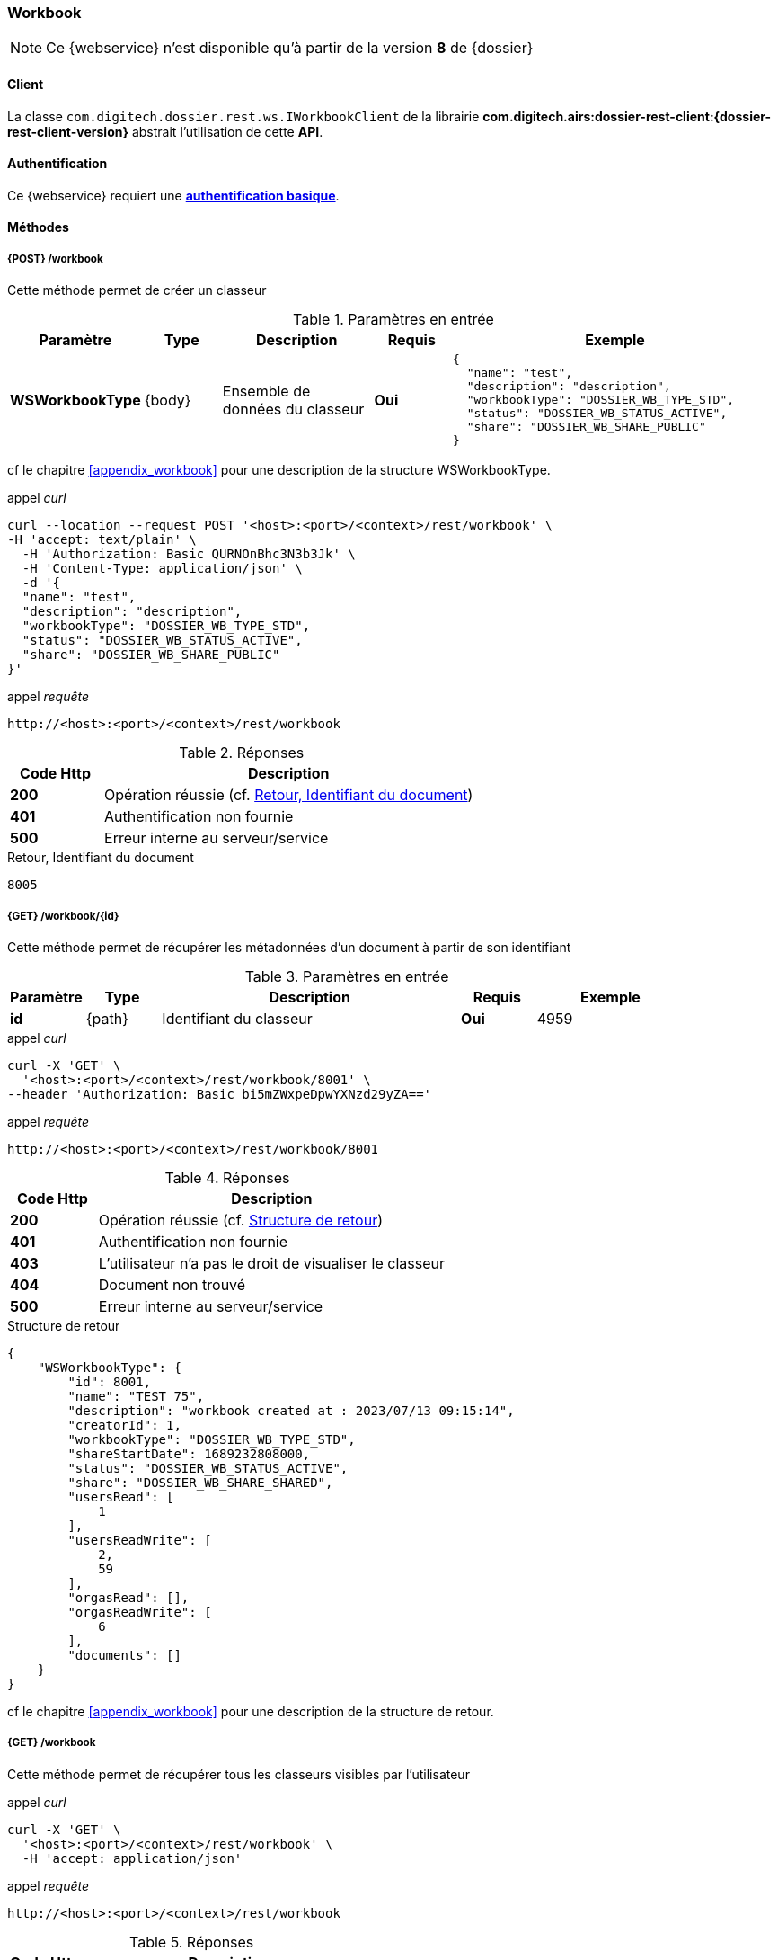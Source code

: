 [[workbook_rest]]
=== Workbook

[NOTE]
====
Ce {webservice} n'est disponible qu'à partir de la version *8* de {dossier}
====

==== Client

La classe `com.digitech.dossier.rest.ws.IWorkbookClient` de la librairie *com.digitech.airs:dossier-rest-client:{dossier-rest-client-version}* abstrait
l'utilisation
de cette *API*.

==== Authentification

Ce {webservice} requiert une https://tools.ietf.org/html/rfc7617[*authentification basique*^].

==== Méthodes
===== {POST} /workbook

Cette méthode permet de créer un classeur

[cols="1a,1a,2a,1a,4a",options="header"]
.Paramètres en entrée
|===
|Paramètre|Type|Description|Requis|Exemple
|*WSWorkbookType*|{body}|Ensemble de données du classeur|[red]*Oui*|
[source,json]
----
{
  "name": "test",
  "description": "description",
  "workbookType": "DOSSIER_WB_TYPE_STD",
  "status": "DOSSIER_WB_STATUS_ACTIVE",
  "share": "DOSSIER_WB_SHARE_PUBLIC"
}
----
|===
cf le chapitre <<appendix_workbook>> pour une description de la structure WSWorkbookType.

[source]
.appel _curl_
----
curl --location --request POST '<host>:<port>/<context>/rest/workbook' \
-H 'accept: text/plain' \
  -H 'Authorization: Basic QURNOnBhc3N3b3Jk' \
  -H 'Content-Type: application/json' \
  -d '{
  "name": "test",
  "description": "description",
  "workbookType": "DOSSIER_WB_TYPE_STD",
  "status": "DOSSIER_WB_STATUS_ACTIVE",
  "share": "DOSSIER_WB_SHARE_PUBLIC"
}'
----

[source]
.appel _requête_
----
http://<host>:<port>/<context>/rest/workbook
----

[cols="^1a,4a",options="header"]
.Réponses
|===
|Code Http|Description
|[lime]*200*|Opération réussie (cf. <<workbook_rest_response>>)
|[red]*401*|Authentification non fournie
|[red]*500*|Erreur interne au serveur/service
|===

[[workbook_rest_response]]
[source,text]
.Retour, Identifiant du document
----
8005
----

===== {GET} /workbook/{id}

Cette méthode permet de récupérer les métadonnées d'un document à partir de son identifiant

[cols="1a,1a,4a,1a,2a",options="header"]
.Paramètres en entrée
|===
|Paramètre|Type|Description|Requis|Exemple
|*id*|{path}|Identifiant du classeur|[red]*Oui*|
4959
|===

[source]
.appel _curl_
----
curl -X 'GET' \
  '<host>:<port>/<context>/rest/workbook/8001' \
--header 'Authorization: Basic bi5mZWxpeDpwYXNzd29yZA=='
----

[source]
.appel _requête_
----
http://<host>:<port>/<context>/rest/workbook/8001
----

[cols="^1a,4a",options="header"]
.Réponses
|===
|Code Http|Description
|[lime]*200*|Opération réussie (cf. <<workbookgetjson_response>>)
|[red]*401*|Authentification non fournie
|[red]*403*|L'utilisateur n'a pas le droit de visualiser le classeur
|[red]*404*|Document non trouvé
|[red]*500*|Erreur interne au serveur/service
|===

[[workbookgetjson_response]]
[source,json]
.Structure de retour
----
{
    "WSWorkbookType": {
        "id": 8001,
        "name": "TEST 75",
        "description": "workbook created at : 2023/07/13 09:15:14",
        "creatorId": 1,
        "workbookType": "DOSSIER_WB_TYPE_STD",
        "shareStartDate": 1689232808000,
        "status": "DOSSIER_WB_STATUS_ACTIVE",
        "share": "DOSSIER_WB_SHARE_SHARED",
        "usersRead": [
            1
        ],
        "usersReadWrite": [
            2,
            59
        ],
        "orgasRead": [],
        "orgasReadWrite": [
            6
        ],
        "documents": []
    }
}
----

cf le chapitre <<appendix_workbook>> pour une description de la structure de retour.

===== {GET} /workbook

Cette méthode permet de récupérer tous les classeurs visibles par l'utilisateur

[source]
.appel _curl_
----
curl -X 'GET' \
  '<host>:<port>/<context>/rest/workbook' \
  -H 'accept: application/json'
----

[source]
.appel _requête_
----
http://<host>:<port>/<context>/rest/workbook
----

[cols="^1a,4a",options="header"]
.Réponses
|===
|Code Http|Description
|[lime]*200*|Opération réussie (cf. <<workbookgetalljson_response>>)
|[red]*401*|Authentification non fournie
|[red]*500*|Erreur interne au serveur/service
|===

[[workbookgetalljson_response]]
.Liste d'Integer
[source,json]
----
{
  "ArrayList": [
    7968,
    7981,
    7961,
    7970,
    7973,
    7939,
    7959,
    7887,
    7972,
    7980,
    7899,
    7965,
    7969
  ]
}
----

===== {PATCH} /workbook

Cette méthode permet de modifier un classeur

[cols="1a,1a,2a,1a,4a",options="header"]
.Paramètres en entrée
|===
|Paramètre|Type|Description|Requis|Exemple
|*WSWorkbookType*|{body}|Ensemble de données du classeur|[red]*Oui*|
[source,json]
----
{
  "id": "8001",
  "name": "test modifié",
  "description": "description modifiée",
  "workbookType": "DOSSIER_WB_TYPE_STD",
  "status": "DOSSIER_WB_STATUS_ACTIVE",
  "share": "DOSSIER_WB_SHARE_PUBLIC"
}
----
|===
cf le chapitre <<appendix_workbook>> pour une description de la structure WSWorkbookType.

[source]
.appel _curl_
----
curl --location --request PATCH '<host>:<port>/<context>/rest/workbook' \
-H 'accept: text/plain' \
  -H 'Authorization: Basic QURNOnBhc3N3b3Jk' \
  -H 'Content-Type: application/json' \
  -d '{
  "name": "test modifié",
  "description": "description modifiée",
  "workbookType": "DOSSIER_WB_TYPE_STD",
  "status": "DOSSIER_WB_STATUS_ACTIVE",
  "share": "DOSSIER_WB_SHARE_PUBLIC"
}'
----

[source]
.appel _requête_
----
http://<host>:<port>/<context>/rest/workbook
----

[cols="^1a,4a",options="header"]
.Réponses
|===
|Code Http|Description
|[lime]*200*|Opération réussie
|[red]*401*|Authentification non fournie
|[red]*500*|Erreur interne au serveur/service
|===

===== {DELETE} /workbook/{id}

Cette méthode permet de supprimer un classeur

[cols="1a,1a,2a,1a,4a",options="header"]
.Paramètres en entrée
|===
|Paramètre|Type|Description|Requis|Exemple
|*id*|{path}|Identifiant du classeur|[red]*Oui*|
8001
|===

[source]
.appel _curl_
----
curl -X 'DELETE' \
  '<host>:<port>/<context>/rest/workbook/8001' \
  -H 'accept: */*' \
  -H 'Authorization: Basic QURNOnBhc3N3b3Jk'
----

[source]
.appel _requête_
----
http://<host>:<port>/<context>/rest/workbook/8001
----

[cols="^1a,4a",options="header"]
.Réponses
|===
|Code Http|Description
|[lime]*200*|Opération réussie
|[red]*401*|Authentification non fournie
|[red]*404*|Classeur non trouvé
|[red]*500*|Erreur interne au serveur/service
|===

===== {PATCH} /workbook/{id}/add

Cette méthode permet d'ajouter des documents à un classeur

[cols="1a,1a,2a,1a,4a",options="header"]
.Paramètres en entrée
|===
|Paramètre|Type|Description|Requis|Exemple
|*id*|{path}|Identifiant du classeur|[red]*Oui*|7140
|*docIds*|{body}|Liste d'identifiants des documents à ajouter au classeur|[red]*Oui*|
[source,json]
----
[5555,6666]
----
|===


[source]
.appel _curl_
----
curl -X 'PATCH' \
'<host>:<port>/<context>/rest/workbook/7887/add' \
  -H 'accept: */*' \
  -H 'Content-Type: application/json' \
  -d '[5555,6666]'
----

[source]
.appel _requête_
----
http://<host>:<port>/<context>/rest/workbook/7887/add
----

[cols="^1a,4a",options="header"]
.Réponses
|===
|Code Http|Description
|[lime]*200*|Opération réussie
|[red]*401*|Authentification non fournie
|[red]*404*|Classeur non trouvé
|[red]*500*|Erreur interne au serveur/service
|===

===== {PATCH} /workbook/{id}/remove

Cette méthode permet de retirer des documents d'un classeur

[cols="1a,1a,2a,1a,4a",options="header"]
.Paramètres en entrée
|===
|Paramètre|Type|Description|Requis|Exemple
|*id*|{path}|Identifiant du classeur|[red]*Oui*|7140
|*docIds*|{body}|Liste d'identifiants des documents à retirer du classeur|[red]*Oui*|
[source,json]
----
[5555,6666]
----
|===


[source]
.appel _curl_
----
curl -X 'PATCH' \
'<host>:<port>/<context>/rest/workbook/7887/remove' \
  -H 'accept: */*' \
  -H 'Content-Type: application/json' \
  -d '[5555,6666]'
----

[source]
.appel _requête_
----
http://<host>:<port>/<context>/rest/workbook/7887/remove
----

[cols="^1a,4a",options="header"]
.Réponses
|===
|Code Http|Description
|[lime]*200*|Opération réussie
|[red]*401*|Authentification non fournie
|[red]*404*|Classeur non trouvé
|[red]*500*|Erreur interne au serveur/service
|===


